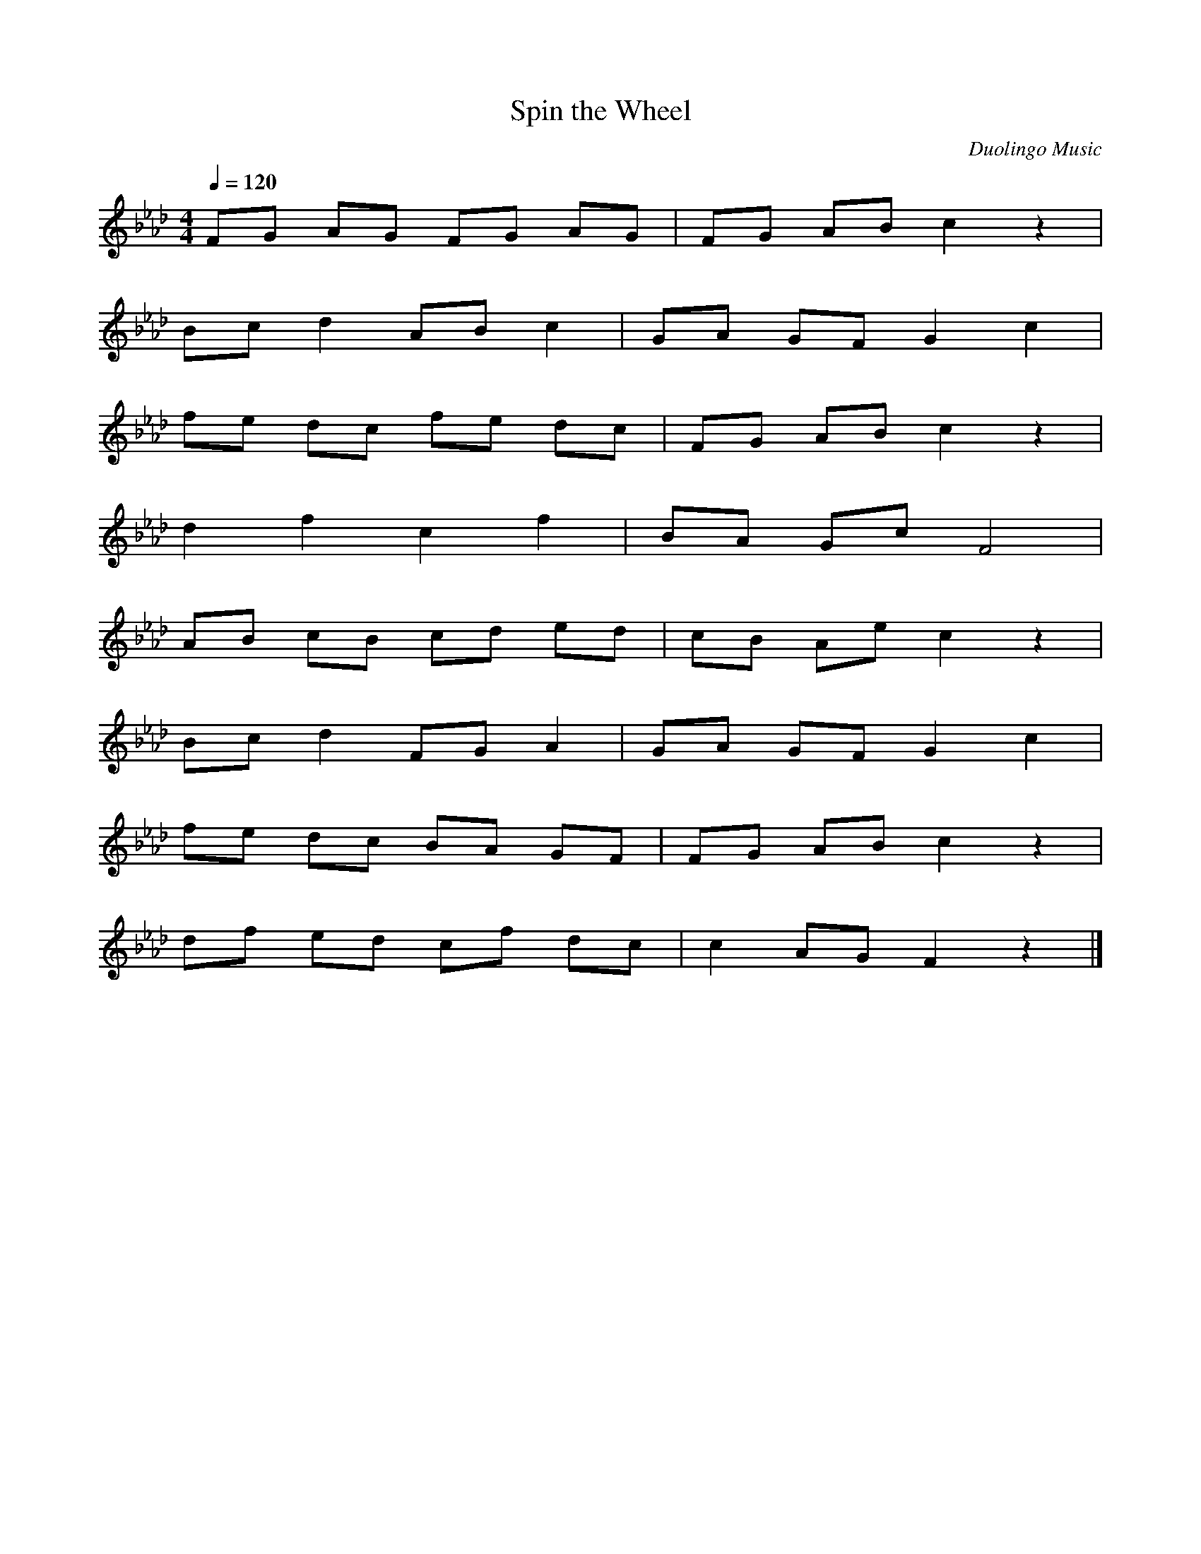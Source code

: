 X: 1
T:Spin the Wheel
C:Duolingo Music
M:4/4
Q:1/4=120
K:Ab
L:1/8
FG AG FG AG|FG AB c2 z2|
Bc d2 AB c2|GA GF G2 c2|
fe dc fe dc|FG AB c2 z2|
d2 f2 c2 f2|BA Gc F4|
AB cB cd ed|cB Ae c2 z2|
Bc d2 FG A2|GA GF G2 c2|
fe dc BA GF|FG AB c2 z2|
df ed cf dc|c2 AG F2 z2|]